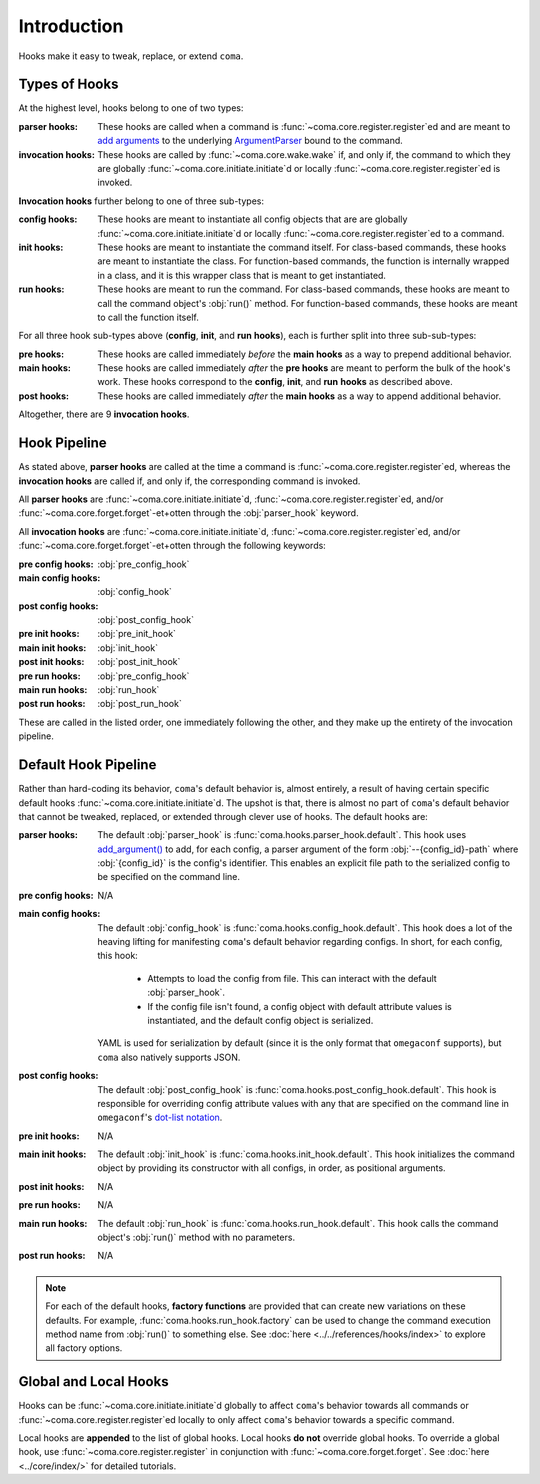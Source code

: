 Introduction
============

Hooks make it easy to tweak, replace, or extend ``coma``.

Types of Hooks
--------------

At the highest level, hooks belong to one of two types:

:parser hooks:
    These hooks are called when a command is :func:`~coma.core.register.register`\ ed
    and are meant to `add arguments <https://docs.python.org/3/library/argparse.html#the-add-argument-method>`_
    to the underlying `ArgumentParser <https://docs.python.org/3/library/argparse.html#argparse.ArgumentParser>`_
    bound to the command.
:invocation hooks:
    These hooks are called by :func:`~coma.core.wake.wake` if, and only if, the
    command to which they are globally :func:`~coma.core.initiate.initiate`\ d
    or locally :func:`~coma.core.register.register`\ ed is invoked.

**Invocation hooks** further belong to one of three sub-types:

:config hooks:
    These hooks are meant to instantiate all config objects that are
    are globally :func:`~coma.core.initiate.initiate`\ d or locally
    :func:`~coma.core.register.register`\ ed to a command.
:init hooks:
    These hooks are meant to instantiate the command itself. For class-based
    commands, these hooks are meant to instantiate the class. For function-based
    commands, the function is internally wrapped in a class, and it is this
    wrapper class that is meant to get instantiated.
:run hooks:
    These hooks are meant to run the command. For class-based commands, these
    hooks are meant to call the command object's :obj:`run()` method. For
    function-based commands, these hooks are meant to call the function itself.

For all three hook sub-types above (**config**, **init**, and **run** **hooks**),
each is further split into three sub-sub-types:

:pre hooks:
    These hooks are called immediately *before* the **main hooks** as a way to
    prepend additional behavior.
:main hooks:
    These hooks are called immediately *after* the **pre hooks** are meant to
    perform the bulk of the hook's work. These hooks correspond to the
    **config**, **init**, and **run** **hooks** as described above.
:post hooks:
    These hooks are called immediately *after* the **main hooks** as a way to
    append additional behavior.

Altogether, there are 9 **invocation hooks**.

Hook Pipeline
-------------

As stated above, **parser hooks** are called at the time a command is
:func:`~coma.core.register.register`\ ed, whereas the **invocation hooks** are
called if, and only if, the corresponding command is invoked.

All **parser hooks** are :func:`~coma.core.initiate.initiate`\ d,
:func:`~coma.core.register.register`\ ed, and/or
:func:`~coma.core.forget.forget`\ -et+otten through the :obj:`parser_hook` keyword.

All **invocation hooks** are :func:`~coma.core.initiate.initiate`\ d,
:func:`~coma.core.register.register`\ ed, and/or
:func:`~coma.core.forget.forget`\ -et+otten through the following keywords:

:pre config hooks: :obj:`pre_config_hook`
:main config hooks: :obj:`config_hook`
:post config hooks: :obj:`post_config_hook`
:pre init hooks: :obj:`pre_init_hook`
:main init hooks: :obj:`init_hook`
:post init hooks: :obj:`post_init_hook`
:pre run hooks: :obj:`pre_config_hook`
:main run hooks: :obj:`run_hook`
:post run hooks: :obj:`post_run_hook`

These are called in the listed order, one immediately following the other, and
they make up the entirety of the invocation pipeline.

Default Hook Pipeline
---------------------

Rather than hard-coding its behavior, ``coma``'s default behavior is, almost entirely, a
result of having certain specific default hooks :func:`~coma.core.initiate.initiate`\ d.
The upshot is that, there is almost no part of ``coma``'s default behavior that cannot
be tweaked, replaced, or extended through clever use of hooks. The default hooks are:

:parser hooks:
    The default :obj:`parser_hook` is :func:`coma.hooks.parser_hook.default`.
    This hook uses `add_argument() <https://docs.python.org/3/library/argparse.html#the-add-argument-method>`_
    to add, for each config, a parser argument of the form :obj:`--{config_id}-path`
    where :obj:`{config_id}` is the config's identifier. This enables an explicit
    file path to the serialized config to be specified on the command line.
:pre config hooks:
    N/A
:main config hooks:
    The default :obj:`config_hook` is :func:`coma.hooks.config_hook.default`.
    This hook does a lot of the heaving lifting for manifesting ``coma``'s
    default behavior regarding configs. In short, for each config, this hook:

        * Attempts to load the config from file. This can interact with the default :obj:`parser_hook`.
        * If the config file isn't found, a config object with default attribute values is instantiated, and the default config object is serialized.

    YAML is used for serialization by default (since it is the only format that
    ``omegaconf`` supports), but ``coma`` also natively supports JSON.
:post config hooks:
    The default :obj:`post_config_hook` is :func:`coma.hooks.post_config_hook.default`.
    This hook is responsible for overriding config attribute values with any that are
    specified on the command line in ``omegaconf``'s `dot-list notation <https://omegaconf.readthedocs.io/en/2.1_branch/usage.html#from-a-dot-list>`_.
:pre init hooks:
    N/A
:main init hooks:
    The default :obj:`init_hook` is :func:`coma.hooks.init_hook.default`. This
    hook initializes the command object by providing its constructor with all
    configs, in order, as positional arguments.
:post init hooks:
    N/A
:pre run hooks:
    N/A
:main run hooks:
    The default :obj:`run_hook` is :func:`coma.hooks.run_hook.default`. This
    hook calls the command object's :obj:`run()` method with no parameters.
:post run hooks:
    N/A

.. note::

    For each of the default hooks, **factory functions** are provided that can create
    new variations on these defaults. For example, :func:`coma.hooks.run_hook.factory`
    can be used to change the command execution method name from :obj:`run()` to
    something else. See :doc:`here <../../references/hooks/index>` to explore all
    factory options.

Global and Local Hooks
----------------------

Hooks can be :func:`~coma.core.initiate.initiate`\ d globally to affect ``coma``'s
behavior towards all commands or :func:`~coma.core.register.register`\ ed locally
to only affect ``coma``'s behavior towards a specific command.

Local hooks are **appended** to the list of global hooks. Local hooks **do not**
override global hooks. To override a global hook, use
:func:`~coma.core.register.register` in conjunction with
:func:`~coma.core.forget.forget`. See :doc:`here <../core/index/>` for detailed
tutorials.
